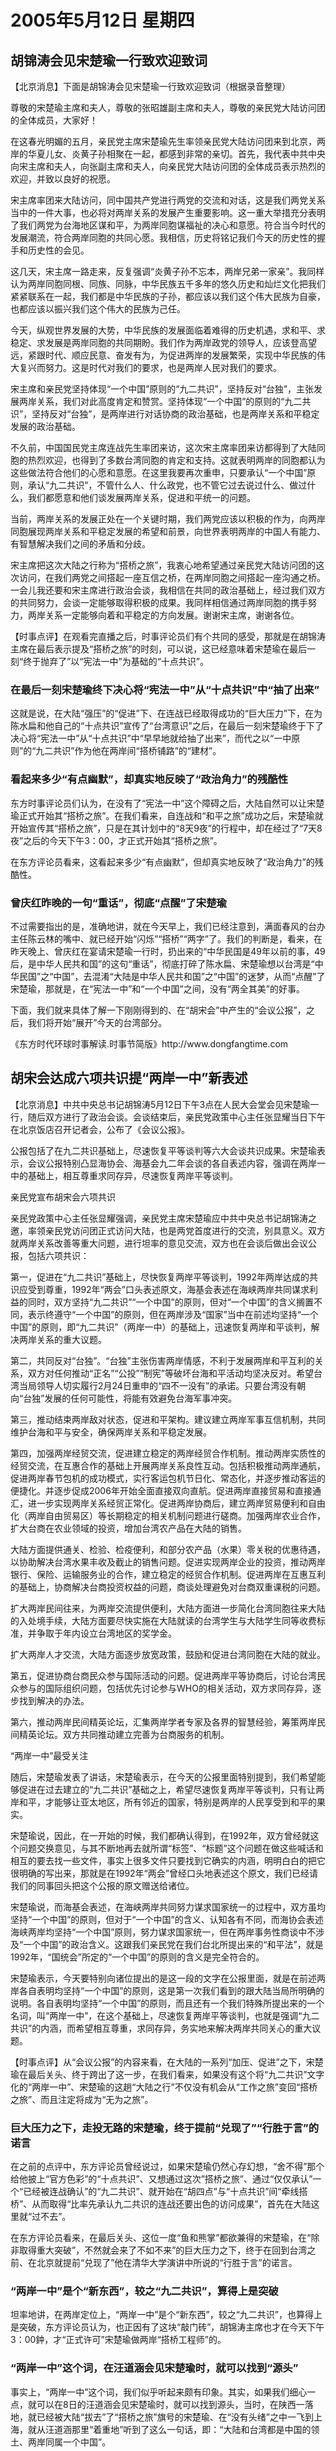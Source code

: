 # -*- org -*-

# Time-stamp: <2011-08-02 22:05:42 Tuesday by ldw>

#+OPTIONS: ^:nil author:nil timestamp:nil creator:nil

#+STARTUP: indent

*  2005年5月12日 星期四

** 胡锦涛会见宋楚瑜一行致欢迎致词

【北京消息】下面是胡锦涛会见宋楚瑜一行致欢迎致词（根据录音整理）

尊敬的宋楚瑜主席和夫人，尊敬的张昭雄副主席和夫人，尊敬的亲民党大陆访问团的全体成员，大家好！

在这春光明媚的五月，亲民党主席宋楚瑜先生率领亲民党大陆访问团来到北京，两岸的华夏儿女、炎黄子孙相聚在一起，都感到非常的亲切。首先，我代表中共中央向宋主席和夫人，向张副主席和夫人，向亲民党大陆访问团的全体成员表示热烈的欢迎，并致以良好的祝愿。

宋主席率团来大陆访问，同中国共产党进行两党的交流和对话，这是我们两党关系当中的一件大事，也必将对两岸关系的发展产生重要影响。这一重大举措充分表明了我们两党为台海地区谋和平，为两岸同胞谋福祉的决心和意愿。符合当今时代的发展潮流，符合两岸同胞的共同心愿。我相信，历史将铭记我们今天的历史性的握手和历史性的会见。

这几天，宋主席一路走来，反复强调“炎黄子孙不忘本，两岸兄弟一家亲”。我同样认为两岸同胞同根、同族、同脉，中华民族五千多年的悠久历史和灿烂文化把我们紧紧联系在一起，我们都是中华民族的子孙，都应该以我们这个伟大民族为自豪，也都应该以振兴我们这个伟大的民族为己任。

今天，纵观世界发展的大势，中华民族的发展面临着难得的历史机遇，求和平、求稳定、求发展是两岸同胞的共同期盼。我们作为两岸政党的领导人，应该登高望远，紧跟时代、顺应民意、奋发有为，为促进两岸的发展繁荣，实现中华民族的伟大复兴而努力。这是时代对我们的要求，也是两岸人民对我们的要求。

宋主席和亲民党坚持体现“一个中国”原则的“九二共识”，坚持反对“台独”，主张发展两岸关系，我们对此高度肯定和赞赏。坚持体现“一个中国”的原则的“九二共识”，坚持反对“台独”，是两岸进行对话协商的政治基础，也是两岸关系和平稳定发展的政治基础。

不久前，中国国民党主席连战先生率团来访，这次宋主席率团来访都得到了大陆同胞的热烈欢迎，也得到了多数台湾同胞的肯定和支持。这就表明两岸的同胞都认为这些做法符合他们的心愿和意愿。在这里我要再次重申，只要承认“一个中国”原则，承认“九二共识”，不管什么人、什么政党，也不管它过去说过什么、做过什么，我们都愿意和他们谈发展两岸关系，促进和平统一的问题。

当前，两岸关系的发展正处在一个关键时期，我们两党应该以积极的作为，向两岸同胞展现两岸关系和平稳定发展的希望和前景，向世界表明两岸的中国人有能力、有智慧解决我们之间的矛盾和分歧。

宋主席把这次大陆之行称为“搭桥之旅”，我衷心地希望通过亲民党大陆访问团的这次访问，在我们两党之间搭起一座互信之桥，在两岸同胞之间搭起一座沟通之桥。一会儿我还要和宋主席进行政治会谈，我相信在共同的政治基础上，经过我们双方的共同努力，会谈一定能够取得积极的成果。我同样相信通过两岸同胞的携手努力，两岸关系一定能够向着和平稳定的方向发展。谢谢宋主席，谢谢各位。




【时事点评】在观看完直播之后，时事评论员们有个共同的感受，那就是在胡锦涛主席在最后表示提及“搭桥之旅”的时刻，可以说，这已经意味着宋楚瑜在最后一刻“终于抛弃了”以“宪法一中”为基础的“十点共识”。

*** 在最后一刻宋楚瑜终下决心将“宪法一中”从“十点共识”中“抽了出来”

这就是说，在大陆“强压”的“促进”下、在连战已经取得成功的“巨大压力”下，在为陈水扁和他自己的“十点共识”宣传了“台湾意识”之后，在最后一刻宋楚瑜终于下了决心将“宪法一中”从“十点共识”中“早早地就给抽了出来”，而代之以“一中原则”的“九二共识”作为他在两岸间“搭桥铺路”的“建材”。

*** 看起来多少“有点幽默”，却真实地反映了“政治角力”的残酷性

东方时事评论员们认为，在没有了“宪法一中”这个障碍之后，大陆自然可以让宋楚瑜正式开始其“搭桥之旅”。在我们看来，自连战和“和平之旅”成功之后，宋楚瑜就开始宣传其“搭桥之旅”，只是在其计划中的“8天9夜”的行程中，却在经过了“7天8夜”之后的今天下午3：00，才正式开始其“搭桥之旅”。

在东方评论员看来，这看起来多少“有点幽默”，但却真实地反映了“政治角力”的残酷性。

*** 曾庆红昨晚的一句“重话”，彻底“点醒”了宋楚瑜

不过需要指出的是，准确地讲，就在今天早上，我们已经注意到，满面春风的台办主任陈云林的嘴中、就已经开始“闪烁”“搭桥”“两字”了。我们的判断是，看来，在昨天晚上、曾庆红在宴请宋楚瑜一行时，扔出来的“中华民国是49年以前的事，49后，是中华人民共和国”的这句“重话”，彻底打碎了陈水扁、宋楚瑜想以台湾是“中华民国”之“中国”，去混淆“大陆是中华人民共和国”之“中国”的迷梦，从而“点醒”了宋楚瑜，那就是，在“宪法一中”和“一个中国”之间，没有“两全其美”的好事。


下面，我们就来具体了解一下刚刚得到的、在“胡宋会”中产生的“会议公报”，之后，我们将开始“展开”今天的台湾部分。

《东方时代环球时事解读.时事节简版》http://www.dongfangtime.com

** 胡宋会达成六项共识提“两岸一中”新表述

【北京消息】中共中央总书记胡锦涛5月12日下午3点在人民大会堂会见宋楚瑜一行，随后双方进行了政治会谈。会谈结束后，亲民党政策中心主任张显耀当日下午在北京饭店召开记者会，公布了《会议公报》。

公报包括了在九二共识基础上，尽速恢复平等谈判等六大会谈共识成果。宋楚瑜表示，会议公报特别凸显海协会、海基会九二年会谈的各自表述内容，强调在两岸一中的基础上，相互尊重求同存异，尽速恢复两岸平等谈判。

亲民党宣布胡宋会六项共识

亲民党政策中心主任张显耀强调，亲民党主席宋楚瑜应中共中央总书记胡锦涛之邀，率领亲民党访问团正式访问大陆，也是两党首度进行的交流，别具意义。双方就两岸关系改善等重大问题，进行坦率的意见交流，双方也在会谈后做出会议公报，包括六项共识：

第一，促进在“九二共识”基础上，尽快恢复两岸平等谈判，1992年两岸达成的共识应受到尊重，1992年“两会”口头表述原文，海基会表述在海峡两岸共同谋求利益的同时，双方坚持“九二共识”“一个中国”的原则，但对“一个中国”的含义搁置不同，表示终遵守“一个中国”的原则，但在两岸涉及“国家”当中在前述均坚持“一个中国”的原则，即“九二共识”（两岸一中）的基础上，迅速恢复两岸和平谈判，解决两岸关系的重大议题。

第二，共同反对“台独”。“台独”主张伤害两岸情感，不利于发展两岸和平互利的关系，双方对任何推动“正名”“公投”“制宪”等破坏台海和平活动均坚决反对。希望台湾当局领导人切实履行2月24日重申的“四不一没有”的承诺。只要台湾没有朝向“台独”发展的任何可能性，将能有效避免台海军事冲突。

第三，推动结束两岸敌对状态，促进和平架构。建议建立两岸军事互信机制，共同维护台海和平与安全，确保两岸关系和平稳定发展。

第四，加强两岸经贸交流，促进建立稳定的两岸经贸合作机制。推动两岸实质性的经贸交流，在互惠合作的基础上开展两岸关系良性互动。包括积极推动两岸通航，促进两岸春节包机的成功模式，实行客运包机节日化、常态化，并逐步推动客运的便捷化。并逐步促成2006年开始全面直接双向直航。促进两岸直接贸易和直接通汇，进一步实现两岸关系经贸正常化。促进两岸协商后，建立两岸贸易便利和自由化（两岸自由贸易区）等长期稳定的相关机制问题进行磋商。加强两岸农业合作，扩大台商在农业领域的投资，增加台湾农产品在大陆的销售。

大陆方面提供通关、检验、检疫便利，和部分农产品（水果）零关税的优惠待遇，以协助解决台湾水果丰收及截止的销售问题。促进实现两岸企业的投资，推动两岸银行、保险、运输服务业的合作，建立稳定的经贸合作机制。促进两岸在互惠互利的基础上，协商解决台商投资权益的问题，商谈处理避免对台商双重课税的问题。

扩大两岸民间往来，为两岸交流提供便利，大陆方面进一步简化台湾同胞往来大陆的入处境手续，大陆方面要尽快实施在大陆就读的台湾学生与大陆学生同等收费标准，并争取于年内设立台湾地区的奖学金。

扩大两岸人才交流，大陆方面逐步放宽政策，鼓励和促进台湾同胞在大陆的就业。

第五，促进协商台商民众参与国际活动的问题。促进两岸平等协商后，讨论台湾民众参与的国际组织问题，包括优先讨论参与WHO的相关活动，双方求同存异，逐步找到解决的办法。

第六，推动两岸民间精英论坛，汇集两岸学者专家及各界的智慧经验，筹策两岸民间精英论坛。双方共同推动建立完善为台商服务的机制。

“两岸一中”最受关注

随后，宋楚瑜发表了讲话，宋楚瑜表示，在今天的公报里面特别提到，我们希望能够促进在过去建立的“九二共识”基础之上，希望尽速恢复两岸平等谈判，只有让两岸和平，才能够让亚太地区，所有邻近的国家，特别是两岸的人民享受到和平的果实。

宋楚瑜说，因此，在一开始的时候，我们都确认得到，在1992年，双方曾经就这个问题交换意见，与其不断地再去就所谓“标签”、“标题”这个问题在做这些喊话和相互的要去找一些文件，事实上很多文件只要找到它确实的内涵，明明白白的把它很明确的写出来，那就是在1992年“两会”曾经口头地表述这个原文，我们已经请我们的同事回头把这个公报的原文赠送给诸位。

宋楚瑜说，而海基会表述，在海峡两岸共同努力谋求国家统一的过程中，双方虽均坚持“一个中国”的原则，但对于“一个中国”的含义、认知各有不同，而海协会表述海峡两岸均坚持“一个中国”原则，努力谋求国家统一，但在两岸事务性商谈中不涉及“一个中国”的政治含义。这跟我们亲民党在我们台北所提出来的“和平法”，就是1992年，“国统会”所定的“一个中国”的原则的含义是完全符合的。

宋楚瑜表示，今天要特别向诸位提出的是这一段的文字在公报里面，就是在前述两岸各自表明均坚持“一个中国”的原则，这是第一次我们看到的跟大陆当局所明确的说明。各自表明均坚持“一个中国”的原则，而且还有一个我们特殊所提出来的一个名词，叫“两岸一中”，在这个基础上，尽速恢复两岸平等谈判，也就是强调“九二共识”的内涵，而希望相互尊重，求同存异，务实地来解决两岸共同关心的重大议题。


【时事点评】从“会议公报”的内容来看，在大陆的一系列“加压、促进”之下，宋楚瑜在最后关头、终于跨出了这一步，在我们看来，如果没有这个将“九二共识”文字化的“两岸一中”、宋楚瑜的这趟“大陆之行”不仅没有机会从“工作之旅”变回“搭桥之旅”、而且注定将成为“无为之旅”。

*** 巨大压力之下，走投无路的宋楚瑜，终于提前“兑现了”“行胜于言”的诺言

在之前的点评中，东方评论员曾经说过，如果宋楚瑜仍然心存幻想，“舍不得”那个给他披上“官方色彩”的“十点共识”、又想通过这次”搭桥之旅”、通过“仅仅承认”一个“已经被连战确认”的“九二共识”、就开始在“胡四点”与“十点共识”间“牵线搭桥”、从而取得“比率先承认九二共识的连战还要出色的访问成果”，首先在大陆这里就“过不去”。

在东方评论员看来，在最后关头、这位一度“鱼和熊掌”都欲兼得的宋楚瑜，在“除非取得重大突破”，不然就会来了不如不来”的巨大压力之下，终于在回到台湾之前、在北京就提前“兑现了”他在清华大学演讲中所说的“行胜于言”的诺言。



*** “两岸一中”是个“新东西”，较之“九二共识”，算得上是突破

坦率地讲，在两岸定位上，“两岸一中”是个“新东西”，较之“九二共识”，也算得上是突破，东方评论员认为，也正因有了这块“敲门砖”，胡锦涛主席也才在今天下午3：00鈡，才“正式许可”宋楚瑜做两岸“搭桥工程师”的。


*** “两岸一中”这个词，在汪道涵会见宋楚瑜时，就可以找到“源头”

事实上，“两岸一中”这个词，我们似乎听起来颇有印象。其实，如果我们细心一点，就可以在8日的汪道涵会见宋楚瑜时，就可以找到源头，当时，在陕西一落地，就已经被大陆“拔去”了“搭桥之旅”旗号的宋楚瑜、在“没有头绪”之中一飞到上海，就从汪道涵那里“着重地”听到了这么一句话，即：“大陆和台湾都是中国的领土、两岸同属一个中国”。

在东方评论员看来，尽管类似的表述，在“胡四点”和“反分裂国家法”中是到处都可以看到，但是，两岸之间共同提出这样明明白白的定义，这是头一次，值得注意的是，它还是在汪道涵见宋楚瑜时、当面就提出来的。


众所周知，从宋楚瑜数次强调“中华民国”，大陆官方就开始管制对宋楚瑜的相关报导了。这表现在其谈话不再现场直播，即便直播，也有记者以旁白“盖过”宋楚瑜的声音，让其声音“漠漠糊糊”。这些都意味着宋楚瑜的“大陆之行”的结果也进入了“漠漠糊糊”之中。

*** 宋楚瑜对自己“期望值”很高

事实上，宋楚瑜自五日出发访问大陆前，就对自己“期望值”很高。在东方评论员看来，宋楚瑜在“钻入”华盛顿安排的“扁宋会”之后，就一直有意揣着“夹杂”有“各方观点”的“十点共识”、以其一根“橙色领带”，意图通过“飘忽”于“蓝”、“绿”、北京与华盛顿之间，在台海局势的演变中穿针引线、扮演“要角”，只是想不到北京是“棋路一转”，拒绝他先行“登陆”，反而让国民党主席连战率先进京、从而一把剥去了宋楚瑜的“体面”。

显然，从整个过程来看，大陆的行棋步调非常顺畅，并全然达成了自己的目的。东方评论员认为，这表现在先用可帮助在台湾几近边缘化的国民党“摆脱困境”的一包包大礼，一举换得了陈水扁“发誓没有”的“九二共识”。

*** 让连战“白纸黑字”地承认“九二共识”不是目的，只是手段

其次，我们注意到，对大陆而言，让连战“白纸黑字”地承认“九二共识”、“一中原则”不是目的，只是手段，就阶段性的目标而言，让陈水扁承认“九二共识”、或者“一中原则”、只有这样才能瓦解“台独”政府的政治基础，这才是目的。


*** 借用了华盛顿、陈水扁事先“精心准备”的“道具”

不难看出，要做到这一点，大陆显然可以借用华盛顿、陈水扁事先“精心准备”的、意在让大陆既不好“全盘拒绝”、也不可能“全盘接受”的“道具”，也就是那个以“宪法一中”为前提的、包括有“大陆向来认可的观点、台湾社会一直渴求得到的内容”之“十点共识”。

事实上，在东方评论员看来，只要将“十点共识”的“第一点”、也就是“宪法一中”这根“独筋”给抽出来，并用“九二共识”或者“一中原则”去代替，那么，“胡四点”与“十点共识”之间“在许多点”上、是可以“搭桥画线”、从而用陈水扁提出的、并为台湾民众所认可的“十点共识”中的大部分内容、去堵陈水扁嘴、并抄台独的后路。

*** 关键的是，只要有可能，宋楚瑜显然是“非常愿意”去找机会实现自己的“主角梦”的

显然，“这个工作”仅靠连战和国民党是做不到的，然而，一直对当连战的配角不甘心、反身又掉进陈水扁“十点共识”中的宋楚瑜、却可以很好地起到这样的作用，在东方评论员看来，最关键的是，只要有可能，宋楚瑜显然是“非常愿意”去找机会实现自己的“主角梦”的。


*** 给了大陆有条件让宋楚瑜感受一番“高处不胜寒”的“客观条件”

我们注意到，尽管失去头彩、但是，宋楚瑜对自己重新得到“主角定位”还是极有信心的，他不同于连战出访前的低调、而是以一种“高调”的方式开始大陆之行的。这里有两个事就非常有代表性：

第一，率先登陆的连战、在行前是概不接受媒体采访，而这位“第二位”登陆的宋楚瑜、则是在台北大张旗鼓地“亲自”举行中外记者会，宣传他“搭桥之旅”的目的，并“重申”亲民党的“两岸政策”。

第二，他仍然不断以“扁宋十点共识”拉抬自己的身价，并以此宣传“他的大陆之行、将比连战更具代表性”，这些，这一方面引起大陆的警惕，二方面，也给了大陆有条件让他感受一番“高处不胜寒”的“客观条件”。


*** 掉进了大陆为他准备的、意在烘烤他的“火坑”里

显然，早在汪道涵先生那里，宋楚瑜就应该已经听出来了，在“已经手握”连战承认“九二共识”的情况下，大陆对宋楚瑜的“期望值”也很高，也就是说、在两岸关系的定位上，宋楚瑜如果只是“单纯的重复”“九二共识”、不要说现在的中共领导人，就是当时的这位谈成“九二共识”的这位老人“都觉得没有意思”。

如此一来，宋楚瑜已经明白了自己的处境，那就是他还没有从华盛顿、陈水扁“淹渍”他的“水坑”中爬出来，就又掉进了大陆为他准备的、意在烘烤他的“火坑”里。

可以说，自那之后、宋楚瑜的“大陆之行”就立显“气氛凝结，步步为营”，不难看出，“两岸一中”这个“新名词”，不是宋楚瑜“想出来”的，而是大陆“指出来”。


在我们继续我们的讨论之前，我们先看看我们刚刚收到的、中国国民党方面的“初步反应”。

《东方时代环球时事解读.时事节简版》http://www.dongfangtime.com

** 国民党:“两岸一中”有待和亲民党“问清楚”

【台湾消息】据中央社台北十二日电，中国国民党发言人张荣恭表示，九二共识在国民党的观点是“一中各表”，亲民党主席宋楚瑜在中国大陆、刚才提出的“两岸一中”并没有否定“一中各表”，宋楚瑜的说法，到底让台湾的空间更大或更小，有待亲民党进一步阐述。

张荣恭在国民党中央召开记者会表示，国民党认为，一中各表是两岸基于各自法律文件对一个中国做出各自表示；中国大陆的说法叫各自表述一个中国原则，也称各表一中，宋楚瑜提的两岸一中，到底“一中”是什么意涵，如果“一中”是各表，就和国民党的主张没有什么不同。

张荣恭说，国民党一贯的主张就是以九二共识做为两岸会谈的基础，今天得到宋胡两人的再次确认。中国国民党与中国共产党共同发布的新闻公报中，两党党名并列，就是具体落实一中各表的作法。

他说，中国国民党当然是中华民国的国民党，而中国共产党是中华人民共和国的共产党，两党党名并列，实际上就是对中国两字有不同意涵，这就是两党以具体行动落实一中各表与九二共识的内涵，希望两岸以此基础推动协商。


【时事点评】显然，“两岸一中”这个“新名词”似乎带来了新问题。在东方评论员看来，这个“新问题”的出现非常“耐人寻味”。请大家注意上面新闻的这么一段：张荣恭说，中国国民党当然是中华民国的国民党，而中国共产党是中华人民共和国的共产党，两党党名并列，实际上就是对中国两字有不同意涵，这就是两党以具体行动落实一中各表与九二共识的内涵，希望两岸以此基础推动协商。

*** 国民党的“疑问”，汪道涵早就回答了

非常清楚，如果按国民党的“疑问”去思考的是话，那么，很显然，在汪道涵先生会见宋楚瑜的时候，早就回答了这个问题，汪道涵的原话是“大陆和台湾都是中国的领土、两岸同属一个中国”。

当然，如果国民党认为北京太远，不好理解，那么，台湾民进党政府的话应该好懂，我们注意到，陈水扁手下的一位官员表示，所谓“两岸一中”，只是“一中原则三段论（世界上只有一个中国，大陆和台湾同属一个中国，中国的主权和领土完整不容分割。）”的另一形式包装，并无新意。这种主张“已逾越扁宋会十点共识”。

*** 国民党在这里“质疑”的本身，是在“得了便宜还卖乖”


对此，首席评论员就指出，国民党在这里“质疑”的本身，是在“得了便宜还卖乖”，这就是说，连战尽管在大陆是“大获成功”，但是，其“九二共识”的成果、在大陆迫使宋楚瑜拿出“两岸一中”这个“更好”的“新名词”之后，“九二共识”已然不能与“两岸一中”这个对“两岸关系”定义得“更加具体的”“新名词”相提并论的了。

如此一来，国民党于第一时间内抓住“两岸一中”做文章，将其与“九二共识”比起来更不为台湾民意“所喜欢”的“两岸一中”、去“硬性地”与自己的“九二共识”相区别，也就不为奇怪了，我们知道，台湾正面临着一连串的选举。


*** 到这一步，大陆“下好连宋这两颗棋子”的计划可以说是大获成功

在东方评论员看来，到这一步，大陆“下好连宋这两颗棋子”的计划可以说是大获成功。我们认为，如果按汪道涵的原话去解读“两岸一中”这个名词，当然是一点问题都没有，这就是“胡四点”中的核心内容，更是“反分裂国家法”对“两岸现状”的“精确界定”。

然而，“巧就巧在”国民党却偏偏“不理解”，这就是说，到底是“九二共识”好、还是“两岸一中”好，还是“九二共识”、“两岸一中”都不好、在大陆方面已经有自己明确的“定义”之后，这个问题已经被大陆“扔到了”台湾，你们自己去商量好了，反正对大陆而言，就两个字：“九二共识”和“两岸一中”“都行”，当然，如果陈水扁都不要也行，那就意味着他是“台海和平”的阻碍者，台湾社会如何选择，华盛顿如何动作，与大陆无关，只是最终的选择的结果、大陆都有必要比照着“反分裂国家法”一条条地“落实”就行。

需要强调一点的是，比起陈水扁、比起华盛顿来，北京对台海、以到朝核问题紧张局势的态度，显得“超然得多”。


*** 大陆这一套组合拳下来，起码已让连战和宋楚瑜之间“别起了苗头”

在我们看来，以“一个中国”为基础的“九二共识”和“两岸一中”的说法，不是个什么哪个“会”“最好”的问题、而是“哪个”“会”“更好”的问题，东方评论员认为，大陆这一套组合拳下来，起码在已经让连战、国民党和宋楚瑜、亲民党之间“别起了苗头”，至于陈水扁什么时候参加进来，那就得走着瞧了。

东方评论员认为，在宋楚瑜从“十点共识”中抽出“客法一中”之后，陈水扁加入进来的速度是只会快，不会慢。


*** 对大陆而言，只要能促进“两岸向实质性三通”方向靠近，任何事情都是值得“鼓掌”的


值得强调的是，这还只是个“虚”的东西，大家还只能在嘴巴上“别苗头”，如果具体到有关“两岸三通”这些实际的层面后，我们相信，两者之间的“任何别苗头、旨在讨好台湾商界、台湾民意的实际动作”，都会让台湾社会“点滴在心”。

对大陆而言，只要能促进“两岸向实质性三通”方向靠近，任何事情都是值得“鼓掌”的。


*** 宋楚瑜哪有半点陈水扁“特使”的味道，反而更像是胡锦涛的“特使”

我们注意到，宋楚瑜在发表“会谈公报”后的答记者问中，有一个有趣的一幕：当时，一个记者问，是否为陈水扁带话？是否会有“胡扁会”时？宋楚瑜先是回答说：他不代表任何人和政府，只代表他个人和亲民党。然而，他又说，就象刚才和胡总书记会谈时，胡总书记所说的：只要承认“九二共识”和“那个”基础，就欢迎台湾任何人、任何政党，不管过去说了什么、做了什么，都可以谈，并以此来做对“是否有'胡扁会'”这个问题的回答。

在我们看来，好个宋楚瑜，在豁出去提出“两岸一中”之后，竟然全然不顾“扁宋会”的存在、尽管他仍然对说出“一中原则”不自在、而心人“那个基础”加以替代，但是，他的口气和言语，哪有半点陈水扁特使的味道，反而更像是胡锦涛的“特使”，坐在北京、一板一眼地向陈水扁“喊起话”来。东方评论员认为，看着宋楚瑜坐在台上、冲着陈水扁“背诵胡锦涛语录”的样子，简值就与宣传“交枪不杀，共军优待俘虏”的画面没有两样。


*** 大陆送给宋楚瑜的“最大的一个礼包”


事实上，宋楚瑜“当上了”胡锦涛的“特使”，其好处也是不小的。请大家看看“会议公报”的第二条：

原文是：共同反对“台独”。“台独”主张伤害两岸情感，不利于发展两岸和平互利的关系，双方对任何推动“正名”“公投”“制宪”等破坏台海和平活动均坚决反对。希望台湾当局领导人切实履行2月24日重申的“四不一没有”的承诺。只要台湾没有朝向“台独”发展的任何可能性，将能有效避免台海军事冲突。

在东方评论员看来，在这一条中，前面是大陆要的，而后面的一句“只要台湾没有朝向“台独”发展的任何可能性，将能有效避免台海军事冲突”，可以说大陆送给宋楚瑜的“最大的一个礼包”。

事实上，站在大陆的角度，东方评论员“不愿意”去详细解读它，就让它尽可能地模糊好了，这从大陆不愿意在“会议公报”明确其意义就可见而之。


*** 宋楚瑜回台湾后“恨不得立刻就装裱起来“的几个字

然而，如果从宋楚瑜的角度去看，这就是“不独不武”。东方评论员认为，如果不出意料的话，这个“不独不武”将是宋楚瑜回台湾后“恨不得立刻就装裱起来、亲自挂在亲民党中央党部大楼”前的“几个字”。

在昨天的《东方时事解读》中，我们的台湾部分点评是以宋楚瑜的那份“演讲稿”为主线进行展开的。在我们看来，宋楚瑜在昨天的演讲中大谈“台湾意识”的本身，就是在为所谓的旨在“维持现状”的、“中间路线”进行张目。

*** 专治“台湾意识”中“惧战”这一“病症”的“特效药”

显然，在东方评论员看来，“台湾意识”的确是台湾的主流民意，其核心就是两点：第一是惧战、第二是反统。不难看出，宋楚瑜在大陆献出了“两岸一中”这个“秘方”之后，当然不对“台湾意识”中“反统”这一症状。然而，值得强调的是，他从大陆带回的“不独不武”的这个“药方”，却是专治“台湾意识”中“惧战”这一“病症”的“特效药”，这比连战回去的“建立两岸军事互信”的提法，要“有效得多”。

*** 如此这般明确了“这种意向”，也有种“权宜之计”的意味在其中

有消息说，连战不是傻瓜，当然也想要这个“不独不武”，只是北京没有给，显然是在吊宋楚瑜的胃口，更是有意留着给这位身带“十点共识”的陈水扁“特使”、好去对台湾民众喊话用的。

事实上，“不独不武”正是“反分裂国家法”的立法宗旨，只是“反分裂国家法”经台独政府控制下的“台湾的媒体”一描写，显得好恐怖、说出来让“台湾民众不爱听”，那么，大陆也就用这种方式，委托宋楚瑜、亲民党回去用“不独不武”这“朗朗上口”的几个字，去“代为宣传好了”。

在东方评论员看来，由于国家现在“对台政策”的主要目的是“止独”、之后才是“促统”，如此这般明确了“这种意向”，虽然是为了更好地下好宋楚瑜这颗棋子，但也有种“权宜之计”的意味在其中。

在一段来自华盛顿的消息之后，东方评论员将继续就台海的“不独不武”与华盛顿、陈水扁在“两岸政策”取向之间的“关联度”、给出一个综合的分析。

《东方时代环球时事解读.时事节简版》http://www.dongfangtime.com
